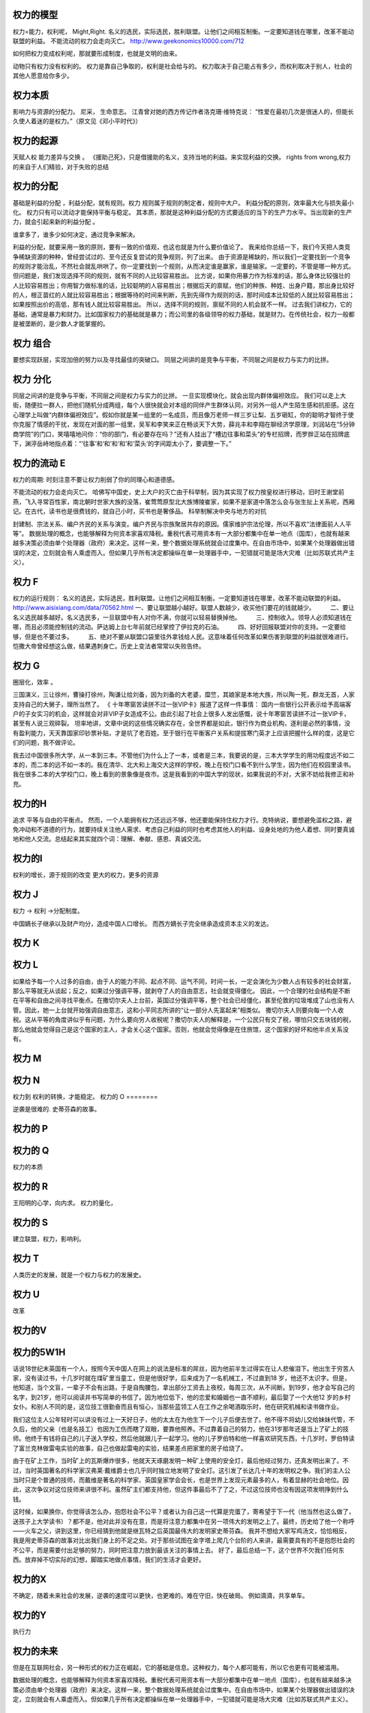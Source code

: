 权力的模型
==========

权力=能力，权利呢， Might,Right.
名义的选民，实际选民，胜利联盟。让他们之间相互制衡。一定要知道钱在哪里，改革不能动联盟的利益。
不能流动的权力会走向灭亡。 
http://www.geekonomics10000.com/712

如何把权力变成权利呢，那就要形成制度，也就是文明的由来。

动物只有权力没有权利的。 权力是靠自己争取的，权利是社会给与的。
权力取决于自己能占有多少，而权利取决于别人，社会的其他人愿意给你多少。

权力本质
========

影响力与资源的分配力。
尼采， 生命意志。
江青曾对她的西方传记作者洛克珊·维特克说：
“性爱在最初几次是很迷人的，但能长久使人着迷的是权力。”（原文见《邓小平时代》）

权力的起源
==========

天赋人权
能力差异与交换 。
《援助己死》，只是借援助的名义，支持当地的利益。来实现利益的交换。
rights from wrong,权力的来自于人们精验，对于失败的总结

权力的分配
==========

基础是利益的分配 ，利益分配，就有规则。权力 规则属于规则的制定者，规则中大户。
利益分配的原则，效率最大化与损失最小化。 权力只有可以流动才能保持平衡与稳定。
其本质，那就是这种利益分配的方式要适应的当下的生产力水平。当出现新的生产力，就会引起来新的利益分配 。

谁拿多了，谁多少如何决定，通过竞争来解决。

利益的分配，就要采用一致的原则，要有一致的价值观，也这也就是为什么要价值论了。
我来给你总结一下，我们今天把人类竞争稀缺资源的种种，曾经尝试过的、至今还反复尝试的竞争规则，列了出来。
由于资源是稀缺的，所以我们一定要找到一个竞争的规则才能治乱，不然社会就乱哄哄了。你一定要找到一个规则，从而决定谁是赢家，谁是输家。一定要的，不管是哪一种方式。
但问题是，我们发现选择不同的规则，就有不同的人比较容易胜出。
比方说，如果你用暴力作为标准的话，那么身体比较强壮的人比较容易胜出；你用智力做标准的话，比较聪明的人容易胜出；根据后天的禀赋，他们的种族、种姓、出身户籍，那出身比较好的人，根正苗红的人就比较容易胜出；根据等待的时间来判断，先到先得作为规则的话，那时间成本比较低的人就比较容易胜出；如果按照出价的高低，那有钱人就比较容易胜出。
所以，选择不同的规则，禀赋不同的人机会就不一样。
过去我们讲权力，它的基础，通常是暴力和财力。比如国家权力的基础就是暴力；而公司里的各级领导的权力基础，就是财力。在传统社会，权力一般都是被垄断的，是少数人才能掌握的。


权力 组合
=========

要想实现跃层，实现加倍的努力以及寻找最佳的突破口。
同层之间讲的是竞争与平衡，不同层之间是权力与实力的比拼。

权力 分化
=========

同层之间讲的是竞争与平衡，不同层之间是权力与实力的比拼。 一旦实现模块化，就会出现内群体偏袒效应。 
我们可以走上大街，随便拉一群人，把他们随机分成两组，每个人很快就会对本组的同伴产生群体认同，对另外一组人产生陌生感和抗拒感。这在心理学上叫做“内群体偏袒效应”。假如你就是某一组里的一名成员，而且像万老师一样三岁让梨、五岁砸缸，你的聪明才智终于使你克服了情感的干扰，发现在对面的那一组里，吴军和李笑来正在畅谈天下大势，薛兆丰和李翔在聊经济学原理，刘润站在“5分钟商学院”的门口，笑嘻嘻地问你：“你的部门，有必要存在吗？”还有人挂出了“槽边往事和菜头”的专栏招牌，而罗胖正站在招牌底下，渊渟岳峙地指点着：“‘往事’和‘和’和‘和’和‘菜头’的字间距太小了，要调整一下。”

权力的流动 E
============

权力的周期:
时刻注意不要让权力削弱了你的同理心和道德感。

不能流动的权力会走向灭亡。 
哈佛写中国史，史上大户的灭亡由于科举制，因为其实现了权力按皇权进行移动，旧时王谢堂前燕，飞入寻常百性家，南北朝时世家大族的没落，崔莺莺原型北大族博陵崔家，如果不是家道中落怎么会与张生扯上关系呢，西厢记。在古代，读书也是很费钱的，就自己小时，买书也是奢侈品。
科举制解决中央与地方的对抗

封建制、宗法关系、编户齐民的关系与演变。编户齐民与宗族聚居共存的原因。儒家维护宗法伦理，所以不喜欢“法律面前人人平等”。
数据处理的概念，也能够解释为何资本家喜欢降税。重税代表可用资本有一大部分都集中在单一地点（国库），也就有越来越多决策必须由单个处理器（政府）来决定。这样一来，整个数据处理系统就会过度集中。在自由市场中，如果某个处理器做出错误的决定，立刻就会有人乘虚而入。但如果几乎所有决定都操纵在单一处理器手中，一犯错就可能是场大灾难（比如苏联式共产主义）。

权力 F
======

权力的运行规则： 名义的选民，实际选民，胜利联盟。让他们之间相互制衡。一定要知道钱在哪里，改革不能动联盟的利益。
http://www.aisixiang.com/data/70562.html
一、要让联盟越小越好。联盟人数越少，收买他们要花的钱就越少。
　　 二、要让名义选民越多越好。名义选民多，一旦联盟中有人对你不满，你就可以轻易替换掉他。
　　 三、控制收入。领导人必须知道钱在哪，而且必须能控制钱的流动。萨达姆上台七年前就已经掌控了伊拉克的石油。
　　 四、好好回报联盟对你的支持。一定要给够，但是也不要过多。
　　 五、绝对不要从联盟口袋里往外拿钱给人民。这意味着任何改革如果伤害到联盟的利益就很难进行。恺撒大帝曾经想这么做，结果遇刺身亡。历史上变法者常常以失败告终。

权力 G
======

圈层化，效率 。

三国演义，三让徐州，曹操打徐州，陶谦让给刘备，因为刘备的大老婆，糜竺，其娘家是本地大族，所以陶一死，群龙无首，人家支持自己的大舅子，理所当然了。
《 十年寒窗苦读拼不过一张VIP卡》报道了这样一件事情：
国内一些银行公开表示给予高端客户的子女实习的机会，这样就会对非VIP子女造成不公。由此引起了社会上很多人发出感慨，说十年寒窗苦读拼不过一张VIP卡，甚至有人说三观碎裂。
坦率地讲，文章中说的这些情况确实存在，全世界都是如此，银行作为商业机构，逐利是必然的事情，没有盈利能力，天天靠国家印钞票补贴，才是坑了老百姓。至于银行在平衡客户关系和提拔寒门英才上应该把握什么样的度，这是它们的问题，我不做评论。


我去过中国很多所大学，从一本到三本。不管他们为什么上了一本，或者是三本，我要说的是，三本大学学生的用功程度远不如二本的，而二本的远不如一本的。我在清华、北大和上海交大这样的学校，晚上在校门口看不到什么学生，因为他们在校园里读书。我在很多二本的大学校门口，晚上看到的景象像是夜市。这是我看到的中国大学的现状，如果我说的不对，大家不妨给我修正和补充。


权力的H
=======

追求 平等与自由的平衡点。
然而，一个人能拥有权力还远远不够，他还要能保持住权力才行。克特纳说，要想避免滥权之路，避免冲动和不道德的行为，就要持续关注他人需求、考虑自己利益的同时也考虑其他人的利益、设身处地的为他人着想、同时要真诚地和他人交流。总结起来其实就四个词：理解、奉献、感恩、真诚交流。

权力的I
=======

权利的增长，源于规则的改变
更大的权力，更多的资源


权力 J
=======

权力 -> 权利 ->分配制度。 

中国嫡长子继承以及财产均分，造成中国人口增长。 而西方嫡长子完全继承造成资本主义的发达。

权力 K
======

权力 L
======

如果给予每一个人过多的自由，由于人的能力不同、起点不同、运气不同，时间一长，一定会演化为少数人占有较多的社会财富，那么平等就无从谈起；反之，如果过分强调平等，就剥夺了人的自由意志，社会就变得僵化。
因此，一个合理的社会结构是不断在平等和自由之间寻找平衡点。在撒切尔夫人上台前，英国过分强调平等，整个社会已经僵化，甚至伦敦的垃圾堆成了山也没有人管。因此，她一上台就开始强调自由意志，这和小平同志所讲的“让一部分人先富起来”相类似。
撒切尔夫人则要向每一个人收税。这从平等的角度讲似乎有问题，为什么要向穷人收税呢？撒切尔夫人的解释是，一个公民只有交了税，哪怕只交五块钱的税，那么他就会觉得自己是这个国家的主人，才会关心这个国家。否则，他就会觉得像是在住旅馆，这个国家的好坏和他半点关系没有。

权力 M 
=======




权力 N
======

权力到 权利的转换，才能稳定。
权力的 O
========

逆袭是很难的.  史蒂芬森的故事。 

权力的 P
========

权力的 Q
========

权力的本质

权力的 R
=========

王阳明的心学，向内求。
权力的量化，

权力的 S
========

建立联盟，权力，影响利。

权力 T
======

人类历史的发展，就是一个权力与权力的发展史。

权力 U
======

改革

权力的V
=======

权力的5W1H
==========

话说18世纪末英国有一个人，按照今天中国人在网上的说法是标准的屌丝，因为他前半生过得实在让人悲催泪下。他出生于穷苦人家，没有读过书，十几岁时就在煤矿里当童工，但是他很好学，后来成为了一名机械工，不过直到18 岁，他还不太识字。但是，他知道，当个文盲，一辈子不会有出路，于是自掏腰包，拿出部分工资去上夜校，每周三次，从不间断。到19岁，他才会写自己的名字，到21岁，他可以阅读并书写简单的书信了。因为地位低下，他的恋爱和婚姻也一直不顺利，最后娶了一个大他12 岁的乡村女仆。和别人不同的是，这位技工很勤奋而且有恒心，当那些蓝领工人在工作之余喝酒取乐时，他在研究机械和读书做作业。

我们这位主人公年轻时可以讲没有过上一天好日子，他的太太在为他生下一个儿子后便去世了。他不得不将幼儿交给妹妹代管，不久后，他的父亲（也是名技工）也因为工伤而瞎了双眼，要靠他照养。不过靠着自己的努力，他在31岁那年还是当上了矿上的技师。他终于有钱将自己的儿子送入学校，然后他就跟儿子一起学习。他的儿子罗伯特和他一样喜欢研究东西，十几岁时，罗伯特读了富兰克林做雷电实验的故事，自己也做起雷电的实验，结果差点把家里的房子给烧了。

由于在矿上工作，当时矿上的瓦斯爆炸很多，他就天天琢磨发明一种矿上使用的安全灯，最后他经过努力，还真发明出来了。不过，当时英国著名的科学家汉弗莱·戴维爵士也几乎同时独立地发明了安全灯。这引发了长达几十年的发明权之争。我们的主人公当时只是个普通的技师，而戴维是著名的科学家、英国皇家学会会长，也是世界上发现元素最多的人，有着显赫的社会地位。因此，这次争议对这位技师来讲很不利。虽然矿主们都支持他，但这件事最后不了了之，不过这位技师也没有因这项发明挣到什么钱。

这时候，如果换你，你觉得该怎么办，抱怨社会不公平？或者认为自己这一代算是完蛋了，寄希望于下一代（他当然也这么做了，送孩子上大学读书）？都不是，他对此并没有在意，而是将注意力都集中在另一项伟大的发明之上了。最终，历史给了他一个称呼——火车之父，讲到这里，你已经猜到他就是继瓦特之后英国最伟大的发明家史蒂芬森。
我并不想给大家写鸡汤文，恰恰相反，我是用史蒂芬森的故事对比出我们身上的不足之处。对于那些试图在金字塔上爬几个台阶的人来讲，最需要具有的不是抱怨社会的不公平，而是需要付出足够的努力，同时把注意力放到最该关注的事情上去。
好了，最后总结一下，这个世界不欠我们任何东西。放弃掉不切实际的幻想，脚踏实地做点事情，我们的生活才会更好。

权力的X
=======

不确定，随着未来社会的发展，逆袭的速度可以更快，也更难的。难在守旧，快在破局。 例如滴滴，共享单车。

权力的Y
=======

执行力

权力的未来
==========

但是在互联网社会，另一种形式的权力正在崛起，它的基础是信息。这种权力，每个人都可能有，所以它也更有可能被滥用。

数据处理的概念，也能够解释为何资本家喜欢降税。重税代表可用资本有一大部分都集中在单一地点（国库），也就有越来越多决策必须由单个处理器（政府）来决定。这样一来，整个数据处理系统就会过度集中。在自由市场中，如果某个处理器做出错误的决定，立刻就会有人乘虚而入。但如果几乎所有决定都操纵在单一处理器手中，一犯错就可能是场大灾难（比如苏联式共产主义）。


权力 Z
=======

阶级的分化。
首先，我们必须承认任何社会都是分层的。为了简单起见，我们不妨假定它分为100层，站在金字塔尖的是第1层，最底下的是第100层。当然，有人可能会说，改革开放前中国很平等不分层，不是这样的。80后的读者可以去问问你们父母他们当时的感受。在那个时代，首先农村和城市就是无法逾越的鸿沟，农民进城被称为“盲流”。城市之间也分三六九等，即便是北京，也有大院里和胡同里之分。那时交通倒是不拥堵，但马路除了跑公共汽车，就是极少数特权阶层专用的车道。在坐到小汽车里的人和骑自行车的人之间，还有家里装电话的和没有电话的区分。
在任何国家，历朝历代，社会都是分层的。稍微好一点的社会不过是有一个上下层之间的通道，让人员可以流动而已。我们今天所处的社会，应该讲是中国历史上最好的社会，因此才会有“屌丝逆袭”这个词出现。（屌丝这个词多少让人感觉有点侮辱的意味，我们会尽可能不用，但是因为它达意清晰，我们可能会有一两处用到这个词。）处在底层的人，首先要认清楚这个现实，才能有希望。
接下来，我们就来谈谈逆袭这件事，逆袭者的目标无非是在金字塔上往高处走几层。没有一个国家，一个社会，会每过两年就把这个金字塔打碎，然后随机地再建造一个。因此，即便经过了十年寒窗大学毕业的人，也不要指望自己毕业时，这个金字塔会被打碎，然后大家重新抢位置。所以我每次谈到这个问题时，总是希望每一个人比较实际些，不要期望一辈子能从第80层上升到前十层。如果能经过努力，往上挤进去几层，就很好了，而且是可以做到的。那么怎么做呢？
我们假定，一个人目前处于第70层，他相比第69层的人一定有明显的劣势，家境也好，智力也好，才智也好，颜值也好，运气也好，总之有差距。如果他努力的程度和第69层一样，会是什么结果呢？他最多呆在70层，甚至会跌到71层，因为下面一层的人可能更努力，或者遇到了更好的运气，占据了他的位置。很多逆袭者的误区在于，只看到自己的努力，而没有看到别人的努力。另外，由于第69层的人占有某种优势，因此他付出80%的努力，产生的结果可能比那位70层的试图逆袭者还要好。所以逆袭不成功是常态，成功的反而是少数。
所庆幸的是，绝大部分人在一生中，大部分时间是处在松懈状态，而达不到80%的努力程度，这才给了逆袭者以机会。不过，处在第10层的人，可能只付出10%的努力，产生的结果都比那些70层的人付出100%努力的结果要来得好，因此，逆袭也要讲究实际，朝为田舍郎，暮登天子堂的情况非常少见。美国商业部前部长骆家辉在当上华盛顿州州长时讲，从他爷爷家到州长官邸只有一百米的距离，但是他们家走了两代人的时间，说明逆袭是一个漫长的过程。

